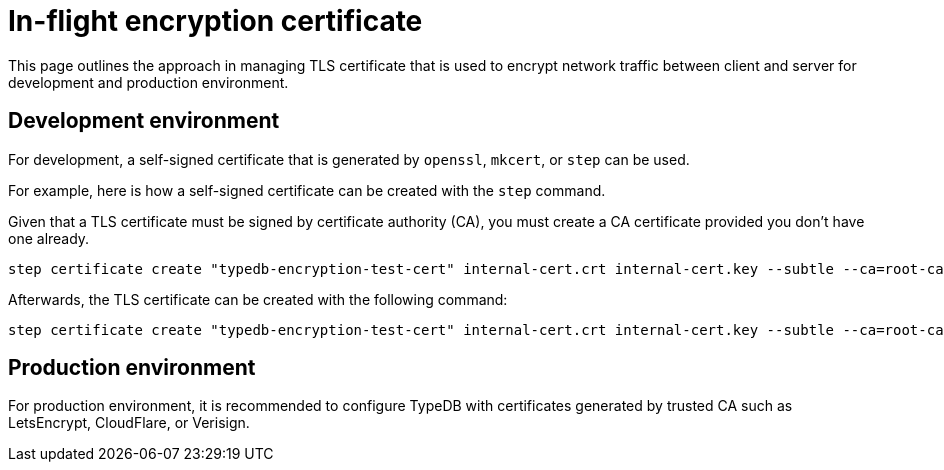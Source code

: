 = In-flight encryption certificate

This page outlines the approach in managing TLS certificate that is used to encrypt network traffic between client and server for development and production environment.

== Development environment

For development, a self-signed certificate that is generated by `openssl`, `mkcert`, or `step` can be used.

For example, here is how a self-signed certificate can be created with the `step` command.

Given that a TLS certificate must be signed by certificate authority (CA), you must create a CA certificate provided you don't have one already.

```
step certificate create "typedb-encryption-test-cert" internal-cert.crt internal-cert.key --subtle --ca=root-ca.crt --ca-key=root-ca.key
```

Afterwards, the TLS certificate can be created with the following command:
```
step certificate create "typedb-encryption-test-cert" internal-cert.crt internal-cert.key --subtle --ca=root-ca.crt --ca-key=root-ca.key
```

== Production environment
For production environment, it is recommended to configure TypeDB with certificates generated by trusted CA such as LetsEncrypt, CloudFlare, or Verisign.
